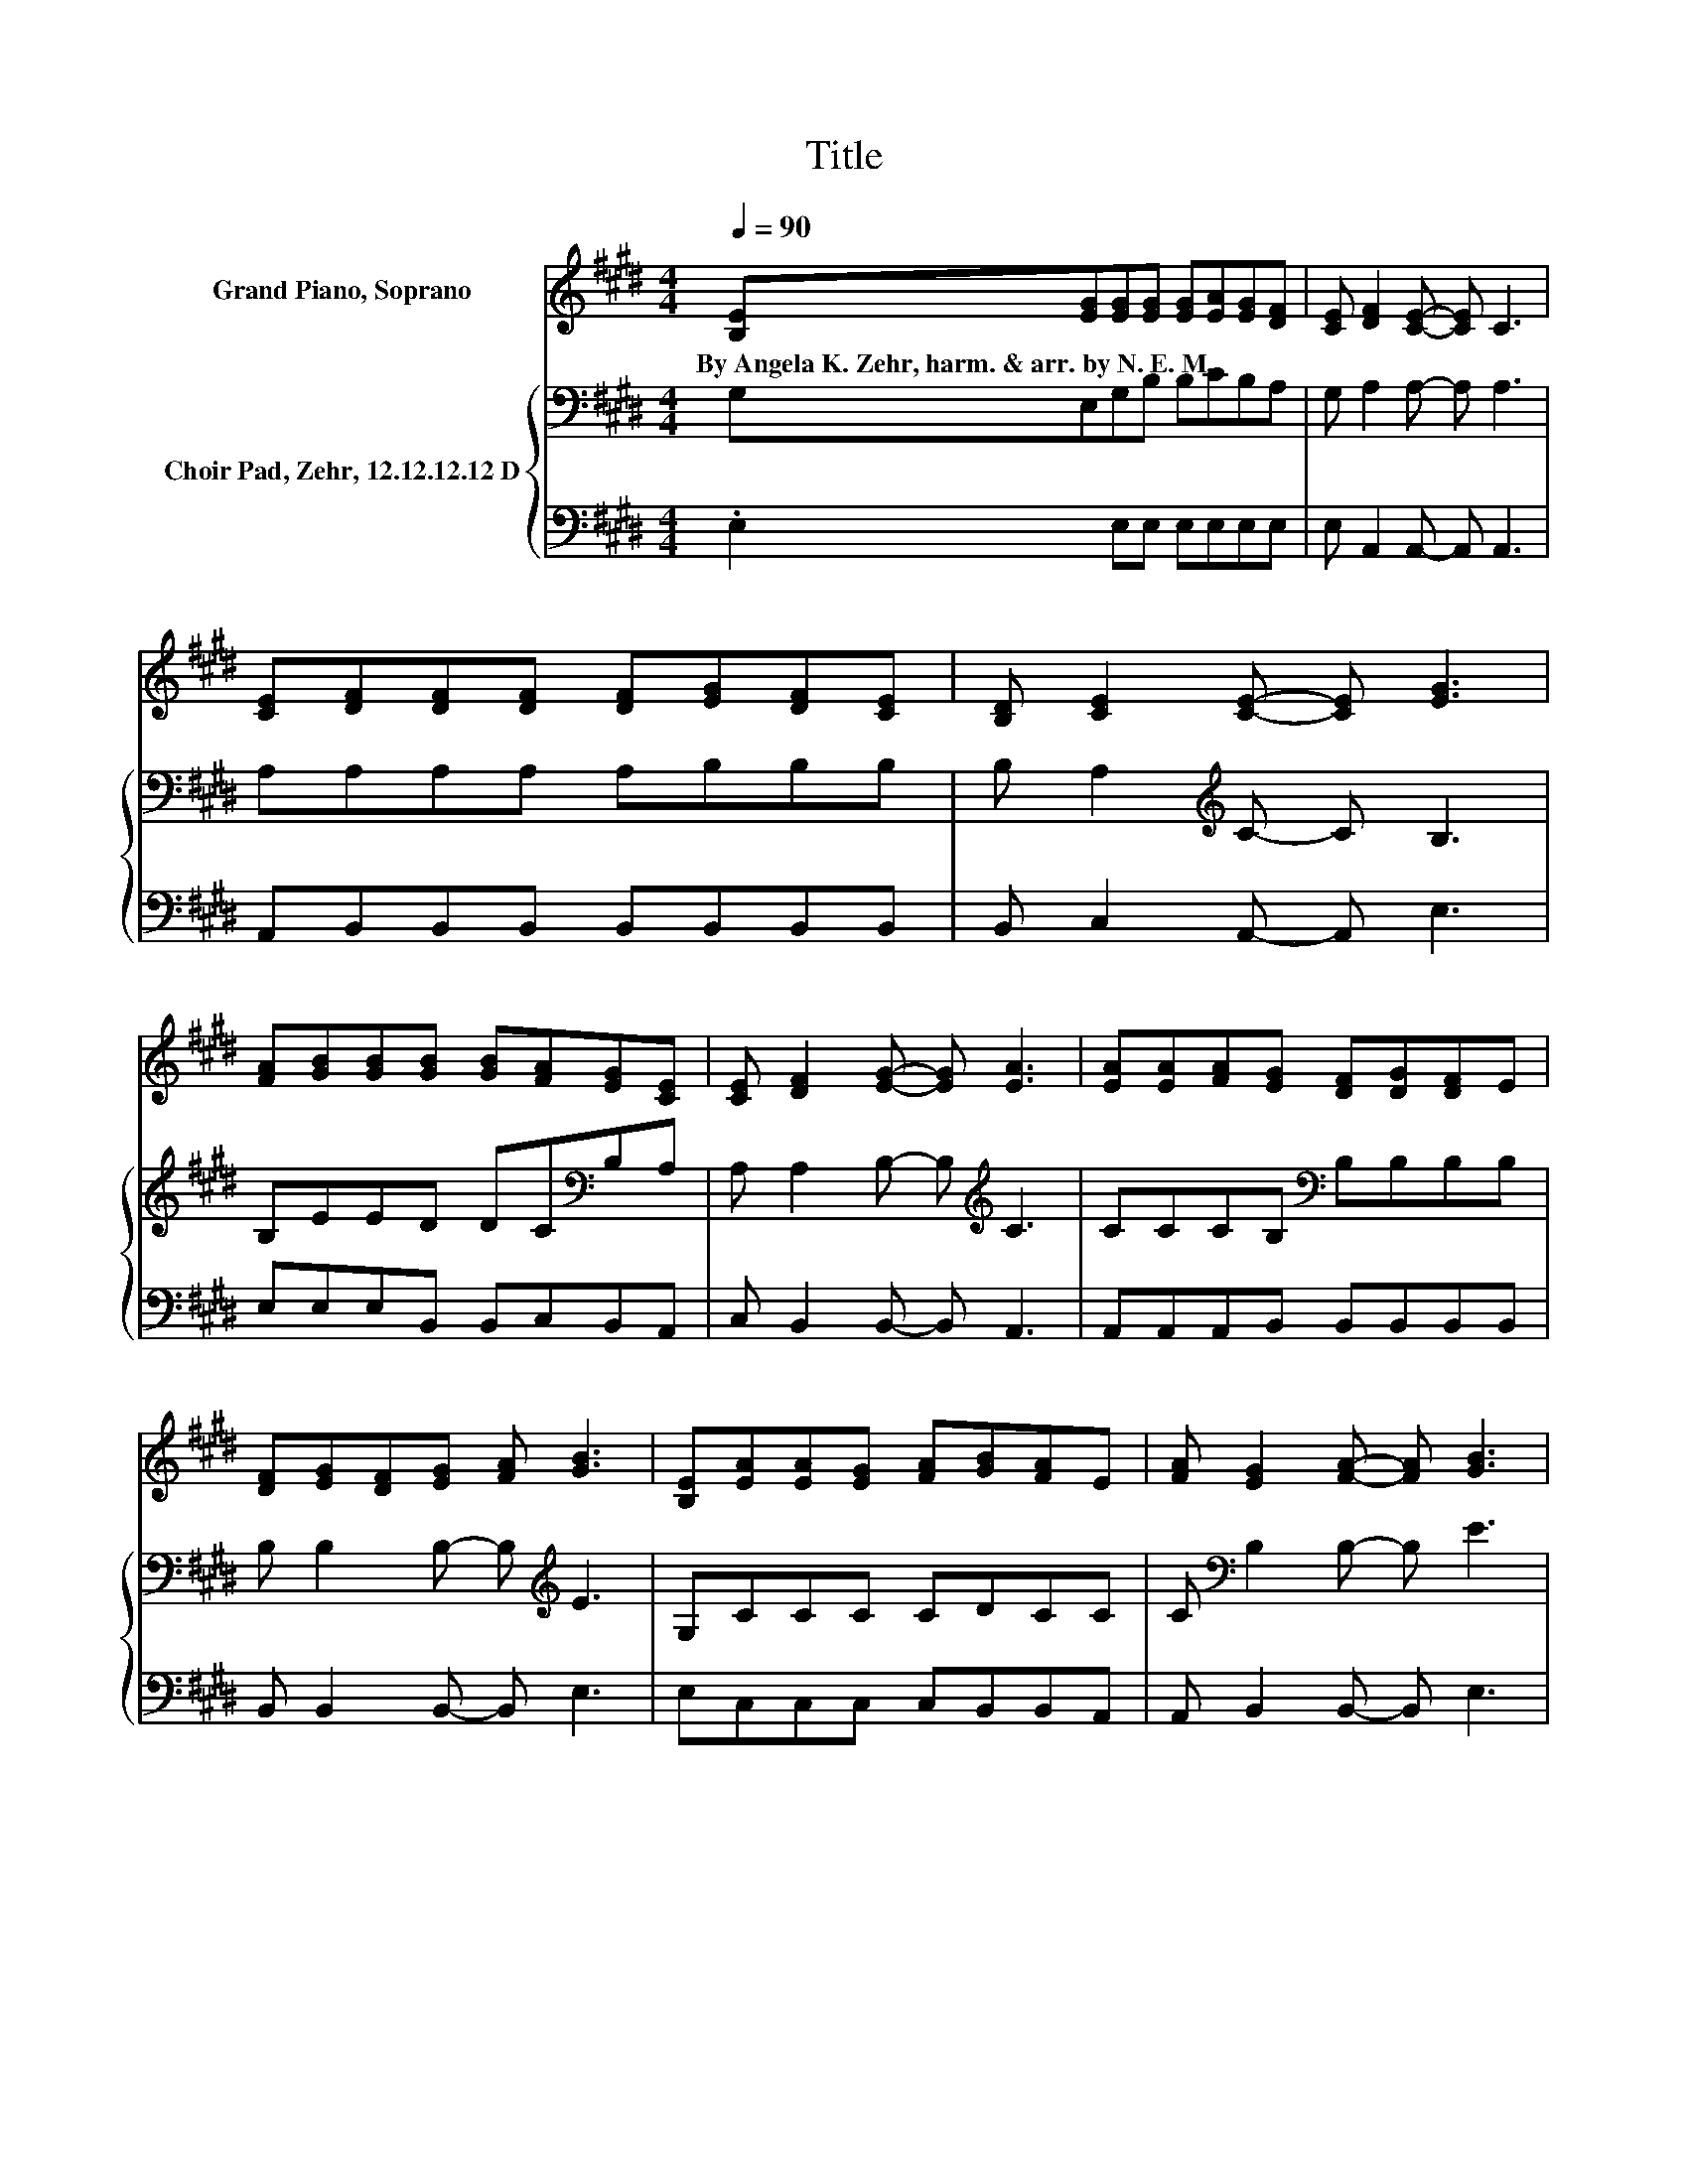 X:1
T:Title
%%score 1 { 2 | 3 }
L:1/8
Q:1/4=90
M:4/4
K:E
V:1 treble nm="Grand Piano, Soprano"
V:2 bass nm="Choir Pad, Zehr, 12.12.12.12 D"
V:3 bass 
V:1
 [B,E][EG][EG][EG] [EG][EA][EG][DF] | [CE] [DF]2 [CE]- [CE] C3 | %2
w: By~Angela~K.~Zehr,~harm.~&~arr.~by~N.~E.~M. * * * * * * *||
 [CE][DF][DF][DF] [DF][EG][DF][CE] | [B,D] [CE]2 [CE]- [CE] [EG]3 | %4
w: ||
 [FA][GB][GB][GB] [GB][FA][EG][CE] | [CE] [DF]2 [EG]- [EG] [EA]3 | [EA][EA][FA][EG] [DF][DG][DF]E | %7
w: |||
 [DF][EG][DF][EG] [FA] [GB]3 | [B,E][EA][EA][EG] [FA][GB][FA]E | [FA] [EG]2 [FA]- [FA] [GB]3 | %10
w: |||
 [B,E][B,B][CB][DB] [EB][Fc][GB][CE] | [CE] [EA]2 [EB]- [EB] [Ec]3 | %12
w: ||
 [Ec][Ge][Ge][Fd] [Ec][GB][GB][EG] | [EG] [EA]2 [EB]- [EB] [Ec]3 | [FA][EG][EG][FG] [EA][DG][DF]E | %15
w: |||
 [DF] [EG]2 [DF]- [DF] [B,E]3- | [B,E]4 z4 |] %17
w: ||
V:2
 G,E,G,B, B,CB,A, | G, A,2 A,- A, A,3 | A,A,A,A, A,B,B,B, | B, A,2[K:treble] C- C B,3 | %4
 B,EED DC[K:bass]B,A, | A, A,2 B,- B,[K:treble] C3 | CCCB,[K:bass] B,B,B,B, | %7
 B, B,2 B,- B,[K:treble] E3 | G,CCC CDCC | C[K:bass] B,2 B,- B, E3 | G,G,G,G, G,A,A,A, | %11
 A, A,2 G,- G, A,3 | A,B,B,B, B,[K:treble]EEC | C C2[K:bass] B,- B, A,3 | F,E,G,B, CB,B,B, | %15
 B, C2 B,- B, G,3- | G,4 z4 |] %17
V:3
 .E,2 E,E, E,E,E,E, | E, A,,2 A,,- A,, A,,3 | A,,B,,B,,B,, B,,B,,B,,B,, | B,, C,2 A,,- A,, E,3 | %4
 E,E,E,B,, B,,C,B,,A,, | C, B,,2 B,,- B,, A,,3 | A,,A,,A,,B,, B,,B,,B,,B,, | %7
 B,, B,,2 B,,- B,, E,3 | E,C,C,C, C,B,,B,,A,, | A,, B,,2 B,,- B,, E,3 | E,E,E,E, E,F,E,E, | %11
 C, A,,2 B,,- B,, A,,3 | A,,E,E,E, E,E,E,E, | E, F,2 G,- G, z z2 | z2 E,D, C,B,,B,,B,, | %15
 B,, C,2 B,,- B,, E,3- | E,4 z4 |] %17

